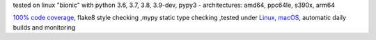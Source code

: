 tested on linux "bionic" with python 3.6, 3.7, 3.8, 3.9-dev, pypy3 - architectures: amd64, ppc64le, s390x, arm64

`100% code coverage <https://codecov.io/gh/bitranox/lib_travis>`_, flake8 style checking ,mypy static type checking ,tested under `Linux, macOS <https://travis-ci.org/bitranox/lib_travis>`_, automatic daily builds and monitoring
